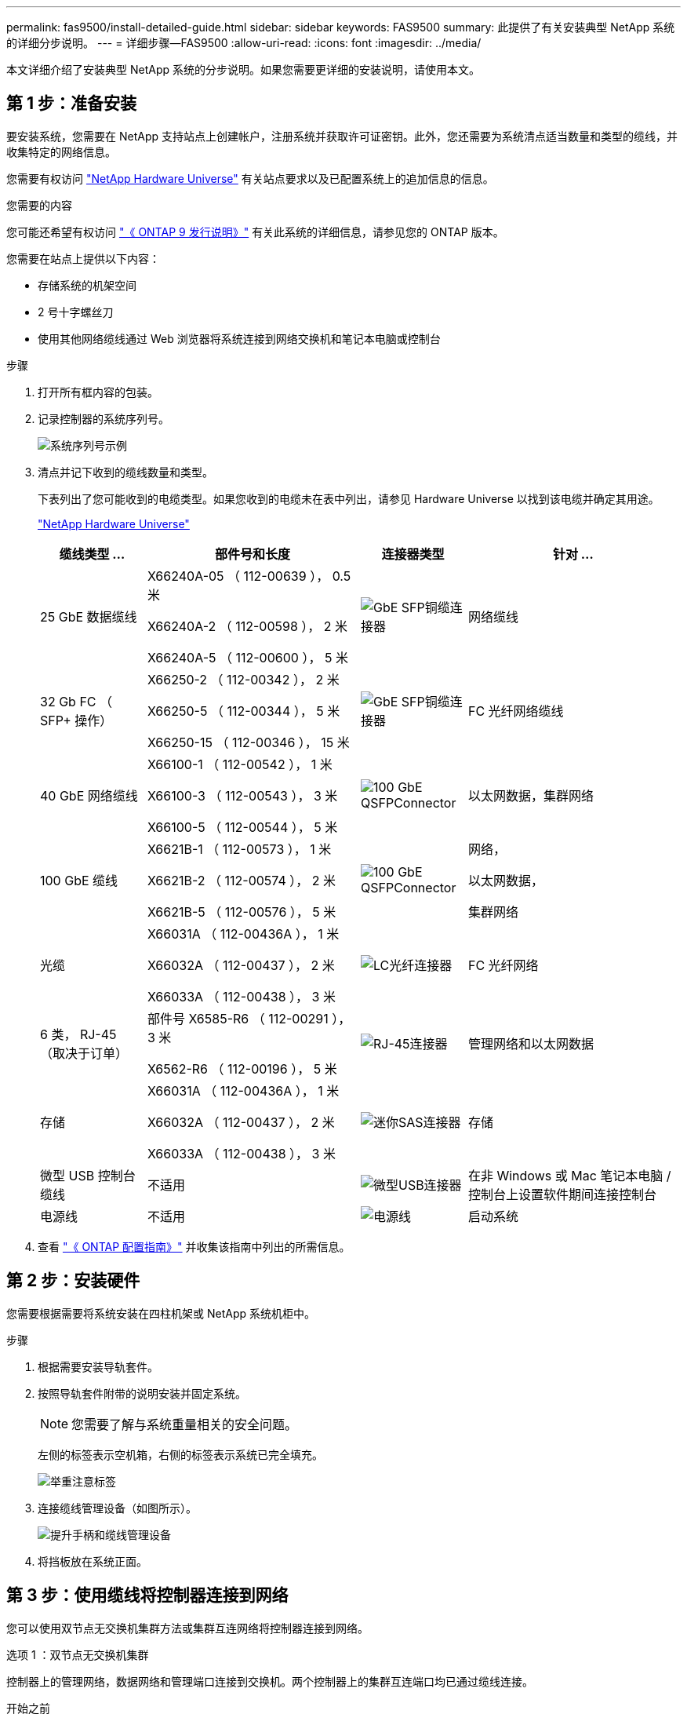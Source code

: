 ---
permalink: fas9500/install-detailed-guide.html 
sidebar: sidebar 
keywords: FAS9500 
summary: 此提供了有关安装典型 NetApp 系统的详细分步说明。 
---
= 详细步骤—FAS9500
:allow-uri-read: 
:icons: font
:imagesdir: ../media/


[role="lead"]
本文详细介绍了安装典型 NetApp 系统的分步说明。如果您需要更详细的安装说明，请使用本文。



== 第 1 步：准备安装

要安装系统，您需要在 NetApp 支持站点上创建帐户，注册系统并获取许可证密钥。此外，您还需要为系统清点适当数量和类型的缆线，并收集特定的网络信息。

您需要有权访问 https://hwu.netapp.com["NetApp Hardware Universe"^] 有关站点要求以及已配置系统上的追加信息的信息。

.您需要的内容
您可能还希望有权访问 http://mysupport.netapp.com/documentation/productlibrary/index.html?productID=62286["《 ONTAP 9 发行说明》"^] 有关此系统的详细信息，请参见您的 ONTAP 版本。

您需要在站点上提供以下内容：

* 存储系统的机架空间
* 2 号十字螺丝刀
* 使用其他网络缆线通过 Web 浏览器将系统连接到网络交换机和笔记本电脑或控制台


.步骤
. 打开所有框内容的包装。
. 记录控制器的系统序列号。
+
image::../media/drw_ssn_label.svg[系统序列号示例]

. 清点并记下收到的缆线数量和类型。
+
下表列出了您可能收到的电缆类型。如果您收到的电缆未在表中列出，请参见 Hardware Universe 以找到该电缆并确定其用途。

+
https://hwu.netapp.com["NetApp Hardware Universe"^]

+
[cols="1,2,1,2"]
|===
| 缆线类型 ... | 部件号和长度 | 连接器类型 | 针对 ... 


 a| 
25 GbE 数据缆线
 a| 
X66240A-05 （ 112-00639 ）， 0.5 米

X66240A-2 （ 112-00598 ）， 2 米

X66240A-5 （ 112-00600 ）， 5 米
 a| 
image::../media/oie_cable_sfp_gbe_copper.png[GbE SFP铜缆连接器]
 a| 
网络缆线



 a| 
32 Gb FC （ SFP+ 操作）
 a| 
X66250-2 （ 112-00342 ）， 2 米

X66250-5 （ 112-00344 ）， 5 米

X66250-15 （ 112-00346 ）， 15 米
 a| 
image::../media/oie_cable_sfp_gbe_copper.png[GbE SFP铜缆连接器]
 a| 
FC 光纤网络缆线



 a| 
40 GbE 网络缆线
 a| 
X66100-1 （ 112-00542 ）， 1 米

X66100-3 （ 112-00543 ）， 3 米

X66100-5 （ 112-00544 ）， 5 米
 a| 
image::../media/oie_cable100_gbe_qsfp28.png[100 GbE QSFPConnector]
 a| 
以太网数据，集群网络



 a| 
100 GbE 缆线
 a| 
X6621B-1 （ 112-00573 ）， 1 米

X6621B-2 （ 112-00574 ）， 2 米

X6621B-5 （ 112-00576 ）， 5 米
 a| 
image::../media/oie_cable100_gbe_qsfp28.png[100 GbE QSFPConnector]
 a| 
网络，

以太网数据，

集群网络



 a| 
光缆
 a| 
X66031A （ 112-00436A ）， 1 米

X66032A （ 112-00437 ）， 2 米

X66033A （ 112-00438 ）， 3 米
 a| 
image::../media/oie_cable_fiber_lc_connector.png[LC光纤连接器]
 a| 
FC 光纤网络



 a| 
6 类， RJ-45 （取决于订单）
 a| 
部件号 X6585-R6 （ 112-00291 ）， 3 米

X6562-R6 （ 112-00196 ）， 5 米
 a| 
image::../media/oie_cable_rj45.png[RJ-45连接器]
 a| 
管理网络和以太网数据



 a| 
存储
 a| 
X66031A （ 112-00436A ）， 1 米

X66032A （ 112-00437 ）， 2 米

X66033A （ 112-00438 ）， 3 米
 a| 
image::../media/oie_cable_mini_sas_hd_to_mini_sas_hd.svg[迷你SAS连接器]
 a| 
存储



 a| 
微型 USB 控制台缆线
 a| 
不适用
 a| 
image::../media/oie_cable_micro_usb.png[微型USB连接器]
 a| 
在非 Windows 或 Mac 笔记本电脑 / 控制台上设置软件期间连接控制台



 a| 
电源线
 a| 
不适用
 a| 
image::../media/oie_cable_power.png[电源线]
 a| 
启动系统

|===
. 查看 https://library.netapp.com/ecm/ecm_download_file/ECMLP2862613["《 ONTAP 配置指南》"^] 并收集该指南中列出的所需信息。




== 第 2 步：安装硬件

您需要根据需要将系统安装在四柱机架或 NetApp 系统机柜中。

.步骤
. 根据需要安装导轨套件。
. 按照导轨套件附带的说明安装并固定系统。
+

NOTE: 您需要了解与系统重量相关的安全问题。

+
左侧的标签表示空机箱，右侧的标签表示系统已完全填充。

+
image::../media/drw_9500_lifting_icon.svg[举重注意标签]

. 连接缆线管理设备（如图所示）。
+
image::../media/drw_9500_cable_management_arms.svg[提升手柄和缆线管理设备]

. 将挡板放在系统正面。




== 第 3 步：使用缆线将控制器连接到网络

您可以使用双节点无交换机集群方法或集群互连网络将控制器连接到网络。

[role="tabbed-block"]
====
.选项 1 ：双节点无交换机集群
--
控制器上的管理网络，数据网络和管理端口连接到交换机。两个控制器上的集群互连端口均已通过缆线连接。

.开始之前
您必须已联系网络管理员，了解有关将系统连接到交换机的信息。

在端口中插入缆线时，请务必检查缆线拉片的方向。所有网络模块端口的缆线拉片均已启动。

image::../media/oie_cable_pull_tab_up.png[电缆拉片方向]


NOTE: 插入连接器时、您应感觉到连接器卡入到位；如果您不觉得连接器卡嗒声、请将其卸下、然后将其翻转并重试。

.步骤
. 使用动画或插图完成控制器与交换机之间的布线：
+
.动画双节点无交换机集群布线
video::da08295f-ba8c-4de7-88c3-ae7c0170408d[panopto]
+
image::../media/drw_9500_tnsc_network_cabling.svg[TNSC网络布线图]

+
[cols="20%,80%"]
|===
| 步骤 | 在每个控制器上执行 


 a| 
image::../media/icon_square_1_green.png[标注图标1]
 a| 
使用缆线连接集群互连端口：

** 插槽 A4 和 B4 （ E4A ）
** 插槽 -A8 和 B8 （ E8a ）


image::../media/oie_cable100_gbe_qsfp28.png[100 GbE QSFPConnector]



 a| 
image::../media/icon_square_2_purple.png[标注图标2.]
 a| 
使用缆线连接控制器管理（扳手）端口。

image::../media/oie_cable_rj45.png[RJ-45连接器]



 a| 
image::../media/icon_square_3_orange.png[标注图标3]
 a| 
使用缆线连接32 Gb FC网络交换机：

插槽A3和B3 (E3A和E3C)以及插槽A9和B9 (e9a和e9c)中的端口连接到32 Gb FC网络交换机。

image::../media/oie_cable_sfp_gbe_copper.png[GbE SFP铜缆连接器]

40GbE 主机网络交换机：

使用缆线将插槽 A4 和 B4 （ e4b ）以及插槽 A4 和 B8 （ e8b ）中的主机‐端 b 端口连接到主机交换机。

image::../media/oie_cable100_gbe_qsfp28.png[100 GbE QSFPConnector]



 a| 
image::../media/icon_square_4_red.png[标注图标4.]
 a| 
使用缆线连接25 GbE连接：

使用缆线将插槽5和B5 (5a、5b、5c和5d)以及插槽A7和B7 (7a、7b、7c和7d)中的端口连接到25 GbE网络交换机。

image::../media/oie_cable_sfp_gbe_copper.png[GbE SFP铜缆连接器]



 a| 
image::../media/icon_square_5_grey.png[标注图标4.]
 a| 
** 将缆线固定到缆线管理臂上(未显示)。
** 将电源线连接到PSU并将其连接到不同的电源(未显示)。PSU 1和3为所有A侧组件供电、而PSU2和PSU4则为所有B侧组件供电。


image::../media/oie_cable_power.png[电源线]

image::../media/drw_a900fas9500_power_icon_IEOPS-1142.svg[电源]

|===


--
.选项 2 ：交换集群
--
控制器上的管理网络，数据网络和管理端口连接到交换机。集群互连和 HA 端口通过缆线连接到集群 /HA 交换机。

.开始之前
您必须已联系网络管理员，了解有关将系统连接到交换机的信息。

在端口中插入缆线时，请务必检查缆线拉片的方向。所有网络模块端口的缆线拉片均已启动。

image::../media/oie_cable_pull_tab_up.png[电缆拉片方向]


NOTE: 插入连接器时、您应感觉到连接器卡入到位；如果您不觉得连接器卡嗒声、请将其卸下、然后将其翻转并重试。

.步骤
. 使用动画或插图完成控制器与交换机之间的布线：
+
.动画：交换集群布线
video::3ad3f118-8339-4683-865f-ae7c0170400c[panopto]
+
image::../media/drw_9500_switched_network_cabling.svg[有交换机集群网络布线]

+
[cols="20%,80%"]
|===
| 步骤 | 在每个控制器上执行 


 a| 
image::../media/icon_square_1_green.png[标注编号1]
 a| 
使用缆线连接集群互连 A 端口：

** 插槽 A4 和 B4 （ E4A ）连接到集群网络交换机。
** 插槽 "A8 和 B8 （ E8a ）连接到集群网络交换机。


image::../media/oie_cable100_gbe_qsfp28.png[100 GbE QSFPConnector]



 a| 
image::../media/icon_square_2_purple.png[标注图标2.]
 a| 
使用缆线连接控制器管理（扳手）端口。

image::../media/oie_cable_rj45.png[RJ-45连接器]



 a| 
image::../media/icon_square_3_orange.png[标注图标3]
 a| 
使用缆线连接32 Gb FC网络交换机：

插槽A3和B3 (E3A和E3C)以及插槽A9和B9 (e9a和e9c)中的端口连接到32 Gb FC网络交换机。

image::../media/oie_cable_sfp_gbe_copper.png[GbE SFP铜缆连接器]

40GbE 主机网络交换机：

使用缆线将插槽 A4 和 B4 （ e4b ）以及插槽 A4 和 B8 （ e8b ）中的主机‐端 b 端口连接到主机交换机。

image::../media/oie_cable100_gbe_qsfp28.png[100 GbE QSFPConnector]



 a| 
image::../media/icon_square_4_red.png[标注图标4.]
 a| 
使用缆线连接25 GbE连接：

使用缆线将插槽5和B5 (5a、5b、5c和5d)以及插槽A7和B7 (7a、7b、7c和7d)中的端口连接到25 GbE网络交换机。

image::../media/oie_cable_sfp_gbe_copper.png[100 GbE铜缆连接器]



 a| 
image::../media/icon_square_4_red.png[标注图标4.]
 a| 
** 将缆线固定到缆线管理臂上(未显示)。
** 将电源线连接到PSU并将其连接到不同的电源(未显示)。PSU 1和3为所有A侧组件供电、而PSU2和PSU4则为所有B侧组件供电。


image::../media/oie_cable_power.png[电源线]

image::../media/drw_a900fas9500_power_icon_IEOPS-1142.svg[电源]

|===


--
====


== 第 4 步：使用缆线将控制器连接到驱动器架

使用缆线将DS212C或DS224C驱动器架连接到控制器。


NOTE: 有关更多SAS布线信息和工作表、请参见link:../sas3/overview-cabling-rules-examples.html["SAS 布线规则，工作表和示例概述—带有 IOM12 模块的磁盘架"]

.开始之前
* 填写适用于您系统的SAS布线工作表。请参阅。 link:../sas3/overview-cabling-rules-examples.html["SAS 布线规则，工作表和示例概述—带有 IOM12 模块的磁盘架"]
* 请务必检查插图箭头以确定正确的缆线连接器拉片方向。存储模块的缆线拉片已启动，而磁盘架上的拉片已关闭。


image::../media/oie_cable_pull_tab_up.png[电缆拉片方向]

image::../media/oie_cable_pull_tab_down.png[电缆拉片方向]


NOTE: 插入连接器时、您应感觉到连接器卡入到位；如果您不觉得连接器卡嗒声、请将其卸下、然后将其翻转并重试。

.步骤
. 使用以下动画或图将控制器连接到三个(一个驱动器架的一个堆栈和两个驱动器架的一个堆栈) DS224C驱动器架。
+
.动画电缆驱动器架
video::c958aae6-9d08-4d3d-a213-ae7c017040cd[panopto]
+
image::../media/drw_9500_sas_shelf_cabling.svg[SAS 架布线]

+
[cols="20%,80%"]
|===
| 步骤 | 在每个控制器上执行 


 a| 
image::../media/icon_square_1_blue.png[标注图标1]
 a| 
使用图作为参考、将驱动器架堆栈1连接到控制器。

*迷你SAS电缆*

image::../media/oie_cable_mini_sas_hd_to_mini_sas_hd.svg[Mini-SAS HD 电缆]



 a| 
image::../media/icon_square_2_yellow.png[标注图标2.]
 a| 
使用图形作为参考、将堆栈2中的驱动器架彼此连接起来。

*迷你SAS电缆*

image::../media/oie_cable_mini_sas_hd_to_mini_sas_hd.svg[Mini-SAS HD 电缆]



 a| 
image::../media/icon_square_3_tourquoise.png[标注图标3]
 a| 
使用图作为参考、将驱动器架堆栈2连接到控制器。

*迷你SAS电缆*

image::../media/oie_cable_mini_sas_hd_to_mini_sas_hd.svg[Mini-SAS HD 电缆]

|===




== 第 5 步：完成系统设置和配置

您可以使用仅连接到交换机和笔记本电脑的集群发现完成系统设置和配置，也可以直接连接到系统中的控制器，然后连接到管理交换机。

[role="tabbed-block"]
====
.选项 1 ：如果启用了网络发现
--
如果您在笔记本电脑上启用了网络发现，则可以使用自动集群发现完成系统设置和配置。

.步骤
. 使用以下动画或图形设置一个或多个驱动器架 ID ：
+
.动画设置你的架子ID
video::95a29da1-faa3-4ceb-8a0b-ac7600675aa6[panopto]
+
image::../media/drw_power-on_set_shelf_ID_set.svg[开启电源并设置机架ID]

+
[cols="20%,80%"]
|===


 a| 
image::../media/icon_round_1.png[标注编号1]
 a| 
拆下端盖。



 a| 
image::../media/icon_round_2.png[标注编号2]
 a| 
按住磁盘架 ID 按钮，直到第一位数字闪烁，然后按进入 0-9 。


NOTE: 第一个数字将继续闪烁



 a| 
image::../media/icon_round_2.png[标注编号2]
 a| 
按住磁盘架 ID 按钮，直到第二位数字闪烁，然后按进入 0-9 。


NOTE: 第一个数字停止闪烁、第二个数字继续闪烁。



 a| 
image::../media/icon_round_4.png[标注编号4]
 a| 
更换端盖。



 a| 
image::../media/icon_round_5.png[标注编号5]
 a| 
等待 10 秒，以显示琥珀色 LED （！） 显示，然后重新启动驱动器架以设置磁盘架 ID 。

|===
. 打开两个节点电源上的电源开关。
+
.动画 打开控制器的电源
video::a905e56e-c995-4704-9673-adfa0005a891[panopto]
+
image::../media/drw_9500_power-on.svg[打开系统电源]

+

NOTE: 初始启动可能需要长达八分钟的时间。

. 确保您的笔记本电脑已启用网络发现。
+
有关详细信息，请参见笔记本电脑的联机帮助。

. 使用以下动画将您的笔记本电脑连接到管理交换机。
+
.动画 将笔记本电脑连接到管理交换机
video::d61f983e-f911-4b76-8b3a-ab1b0066909b[panopto]
+
image::../media/dwr_laptop_to_switch_only.svg[笔记本电脑到交换机的布线]

. 选择列出的 ONTAP 图标以发现：
+
image::../media/drw_autodiscovery_controler_select_ieops-1849.svg[如何使用Windows文件资源管理器发现控制器]

+
.. 打开文件资源管理器。
.. 单击左窗格中的*网络*，右键单击并选择*refresh。
.. 双击 ONTAP 图标并接受屏幕上显示的任何证书。
+

NOTE: XXXXX 是目标节点的系统序列号。

+
此时将打开 System Manager 。



. 使用 System Manager 引导式设置使用中收集的数据配置系统 https://library.netapp.com/ecm/ecm_download_file/ECMLP2862613["《 ONTAP 配置指南》"^]。
. 设置您的帐户并下载 Active IQ Config Advisor ：
+
.. 登录到现有帐户或创建帐户。
+
https://mysupport.netapp.com/eservice/public/now.do["NetApp 支持注册"^]

.. 注册您的系统。
+
https://mysupport.netapp.com/eservice/registerSNoAction.do?moduleName=RegisterMyProduct["NetApp 产品注册"^]

.. 下载 Active IQ Config Advisor 。
+
https://mysupport.netapp.com/site/tools/tool-eula/activeiq-configadvisor["NetApp 下载： Config Advisor"^]



. 运行 Config Advisor 以验证系统的运行状况。
. 完成初始配置后、请转到、 https://docs.netapp.com/us-en/ontap/index.html["ONTAP 9 文档"^]了解有关在ONTAP中配置其他功能的信息。


--
.选项 2 ：如果未启用网络发现
--
如果您使用的不是基于 Windows 或 Mac 的笔记本电脑或控制台，或者未启用自动发现，则必须使用此任务完成配置和设置。

.步骤
. 为笔记本电脑或控制台布线并进行配置：
+
.. 使用 N-8-1 将笔记本电脑或控制台上的控制台端口设置为 115200 波特。
+

NOTE: 有关如何配置控制台端口的信息，请参见笔记本电脑或控制台的联机帮助。

.. 使用系统随附的控制台缆线将控制台缆线连接到笔记本电脑或控制台、然后将笔记本电脑连接到管理子网上的交换机。
+
image::../media/drw_9500_cable_console_switch_controller.svg[控制台切换连接]

.. 使用管理子网上的一个 TCP/IP 地址为笔记本电脑或控制台分配 TCP/IP 地址。


. 使用以下动画设置一个或多个驱动器架 ID ：
+
.动画设置你的架子ID
video::95a29da1-faa3-4ceb-8a0b-ac7600675aa6[panopto]
+
image::../media/drw_power-on_set_shelf_ID_set.svg[开机并设置机架ID]

+
[cols="20%,80%"]
|===


 a| 
image::../media/icon_round_1.png[标注编号1]
 a| 
拆下端盖。



 a| 
image::../media/icon_round_2.png[标注编号2]
 a| 
按住磁盘架 ID 按钮，直到第一位数字闪烁，然后按进入 0-9 。


NOTE: 第一个数字将继续闪烁



 a| 
image::../media/icon_round_2.png[标注编号2]
 a| 
按住磁盘架 ID 按钮，直到第二位数字闪烁，然后按进入 0-9 。


NOTE: 第一个数字停止闪烁、第二个数字继续闪烁。



 a| 
image::../media/icon_round_4.png[标注编号4]
 a| 
更换端盖。



 a| 
image::../media/icon_round_5.png[标注编号5]
 a| 
等待 10 秒，以显示琥珀色 LED （！） 显示，然后重新启动驱动器架以设置磁盘架 ID 。

|===
. 打开两个节点电源上的电源开关。
+
.动画 打开控制器的电源
video::a905e56e-c995-4704-9673-adfa0005a891[panopto]
+
image::../media/drw_9500_power-on.svg[打开系统电源]

+

NOTE: 初始启动可能需要长达八分钟的时间。

. 将初始节点管理 IP 地址分配给其中一个节点。
+
[cols="1,2"]
|===
| 如果管理网络具有 DHCP... | 那么 ... 


 a| 
已配置
 a| 
记录分配给新控制器的 IP 地址。



 a| 
未配置
 a| 
.. 使用 PuTTY ，终端服务器或环境中的等效项打开控制台会话。
+

NOTE: 如果您不知道如何配置 PuTTY ，请查看笔记本电脑或控制台的联机帮助。

.. 在脚本提示时输入管理 IP 地址。


|===
. 使用笔记本电脑或控制台上的 System Manager 配置集群：
+
.. 将浏览器指向节点管理 IP 地址。
+

NOTE: The format for the address is +https://x.x.x.x+.

.. Configure the system using the data you collected in the https://library.netapp.com/ecm/ecm_download_file/ECMLP2862613["《 ONTAP 配置指南》"^] 。


. 设置您的帐户并下载 Active IQ Config Advisor ：
+
.. 登录到现有帐户或创建帐户。
+
https://mysupport.netapp.com/eservice/public/now.do["NetApp 支持注册"^]

.. 注册您的系统。
+
https://mysupport.netapp.com/eservice/registerSNoAction.do?moduleName=RegisterMyProduct["NetApp 产品注册"^]

.. 下载 Active IQ Config Advisor 。
+
https://mysupport.netapp.com/site/tools/tool-eula/activeiq-configadvisor["NetApp 下载： Config Advisor"^]



. 运行 Config Advisor 以验证系统的运行状况。
. 完成初始配置后、请转到、 https://docs.netapp.com/us-en/ontap/index.html["ONTAP 9 文档"^]了解有关在ONTAP中配置其他功能的信息。


--
====